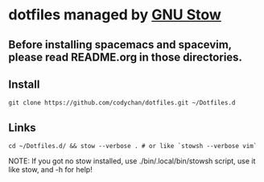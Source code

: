 * dotfiles managed by [[http://www.gnu.org/software/stow/][GNU Stow]]
** Before installing spacemacs and spacevim, please read README.org in those directories.
** Install
   : git clone https://github.com/codychan/dotfiles.git ~/Dotfiles.d 
** Links
   : cd ~/Dotfiles.d/ && stow --verbose . # or like `stowsh --verbose vim`

NOTE: If you got no stow installed, use ./bin/.local/bin/stowsh script, use it like stow, and -h for help!
